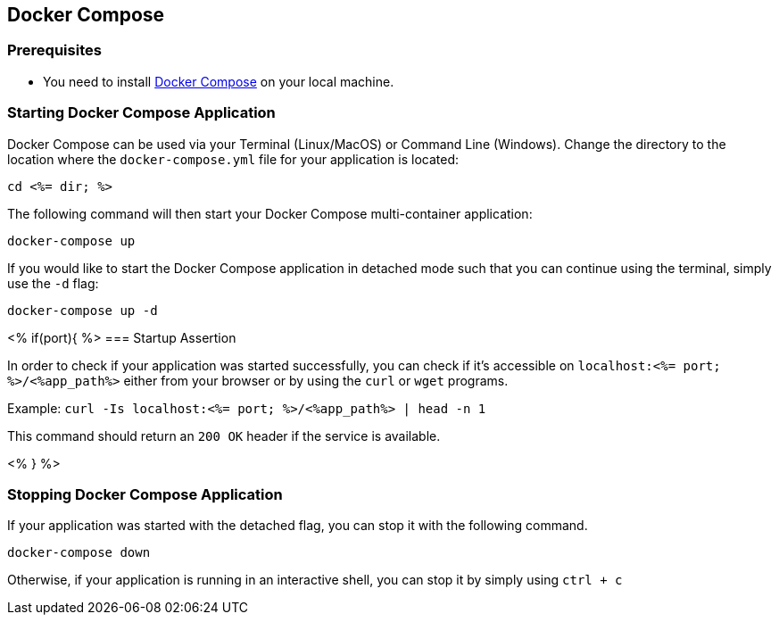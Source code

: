 == Docker Compose



=== Prerequisites

* You need to install https://docs.docker.com/compose/install/#install-compose[Docker Compose] on your local machine.

=== Starting Docker Compose Application


Docker Compose can be used via your Terminal (Linux/MacOS) or Command Line (Windows). Change the directory to the location where the `docker-compose.yml` file for your application is located:

`cd <%= dir; %>`

The following command will then start your Docker Compose multi-container application:

`docker-compose up`

If you would like to start the Docker Compose application in detached mode such that you can continue using the terminal, simply use the `-d` flag:

`docker-compose up -d`

<% if(port){ %>
=== Startup Assertion


In order to check if your application was started successfully, you can check if it's accessible on `localhost:<%= port; %>/<%app_path%>` either from your browser or by using the `curl` or `wget` programs.

Example: `curl -Is localhost:<%= port; %>/<%app_path%> | head -n 1`

This command should return an `200 OK` header if the service is available.

<% } %>

=== Stopping Docker Compose Application


If your application was started with the detached flag, you can stop it with the following command.

`docker-compose down`

Otherwise, if your application is running in an interactive shell, you can stop it by simply using `ctrl + c`
